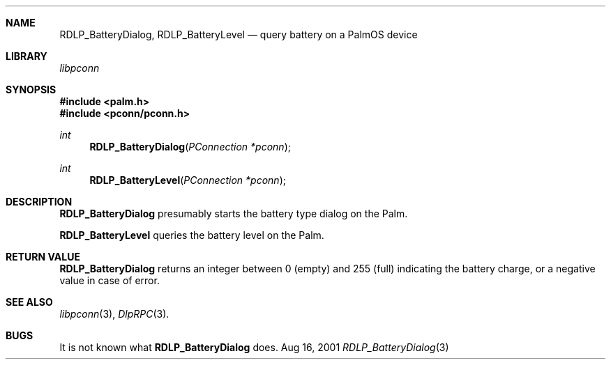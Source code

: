.\" RDLP_BatteryDialog.3
.\" 
.\" Copyright 2001, Andrew Arensburger.
.\" You may distribute this file under the terms of the Artistic
.\" License, as specified in the README file.
.\"
.\" $Id$
.\"
.\" This man page uses the 'mdoc' formatting macros. If your 'man' uses
.\" the old 'man' package, you may run into problems.
.\"
.Dd Aug 16, 2001
.Dt RDLP_BatteryDialog 3
.Sh NAME
.Nm RDLP_BatteryDialog ,
.Nm RDLP_BatteryLevel
.Nd query battery on a PalmOS device
.Sh LIBRARY
.Pa libpconn
.Sh SYNOPSIS
.Fd #include <palm.h>
.Fd #include <pconn/pconn.h>
.Ft int
.Fn RDLP_BatteryDialog "PConnection *pconn"
.Ft int
.Fn RDLP_BatteryLevel "PConnection *pconn"
.Sh DESCRIPTION
.Nm RDLP_BatteryDialog
presumably starts the battery type dialog on the Palm.
.Pp
.Nm RDLP_BatteryLevel
queries the battery level on the Palm.
.Sh RETURN VALUE
.Nm RDLP_BatteryDialog
returns an integer between 0 (empty) and 255 (full) indicating the
battery charge, or a negative value in case of error.
.Sh SEE ALSO
.Xr libpconn 3 ,
.Xr DlpRPC 3 .
.Sh BUGS
It is not known what
.Nm RDLP_BatteryDialog
does.

